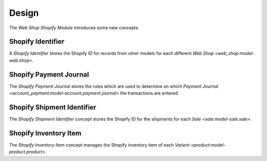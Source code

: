 ******
Design
******

The *Web Shop Shopify Module* introduces some new concepts.

.. _model-web.shop.shopify_identifier

Shopify Identifier
==================

A *Shopify Identifier* stores the Shopify ID for records from other models for
each different `Web Shop <web_shop:model-web.shop>`.

.. seealso::

   Identifiers are found by opening the main menu item:

      |Administration --> Models --> Shopify Identifiers|__

      .. |Administration --> Models --> Shopify Identifiers| replace:: :menuselection:`Administration --> Models --> Shopify Identifiers`
      __ https://demo.tryton.org/model/web.shop.shopify_identifier

.. model-web.shop.shopify_payment_journal

Shopify Payment Journal
=======================

The *Shopify Payment Journal* stores the rules which are used to determine on
which `Payment Journal <account_payment:model-account.payment.journal>` the
transactions are entered.

.. model-stock.shipment.shopify_identifier

Shopify Shipment Identifier
===========================

The *Shopify Shipment Identifier* concept stores the Shopify ID for the shipments
for each `Sale <sale:model-sale.sale>`.

.. seealso::

   Identifiers are found by opening the main menu item:

      |Administration --> Models --> Shopify Identifiers --> Shipment Identifiers|__

      .. |Administration --> Models --> Shopify Identifiers --> Shipment Identifiers| replace:: :menuselection:`Administration --> Models --> Shopify Identifiers --> Shipment Identifiers`
      __ https://demo.tryton.org/model/stock.shipment.shopify_identifier


.. model-web.shop.shopify_inventory_item

Shopify Inventory Item
======================

The *Shopify Inventory Item* concept manages the Shopify inventory item of each
`Varient <product:model-product.product>`.
